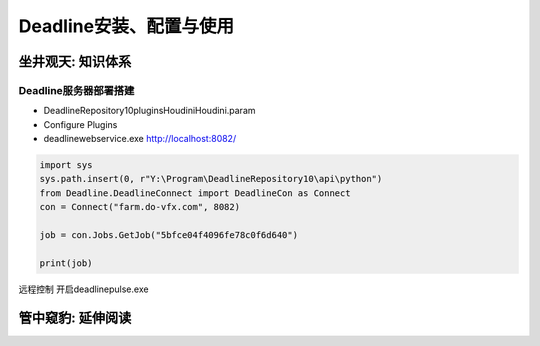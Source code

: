 =============================
Deadline安装、配置与使用
=============================


------------------
坐井观天: 知识体系
------------------

::::::::::::::::::::::
Deadline服务器部署搭建
::::::::::::::::::::::

- DeadlineRepository10\plugins\Houdini\Houdini.param
- Configure Plugins
- deadlinewebservice.exe http://localhost:8082/

.. code-block:: python

    import sys
    sys.path.insert(0, r"Y:\Program\DeadlineRepository10\api\python")
    from Deadline.DeadlineConnect import DeadlineCon as Connect
    con = Connect("farm.do-vfx.com", 8082)
    
    job = con.Jobs.GetJob("5bfce04f4096fe78c0f6d640")
    
    print(job)


远程控制 开启deadlinepulse.exe


------------------
管中窥豹: 延伸阅读
------------------
